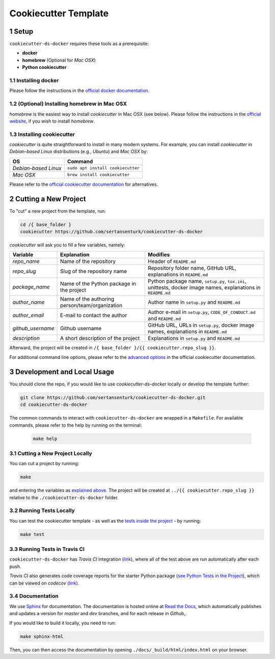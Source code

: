 .. sectnum:: 

#########################################
Cookiecutter Template
#########################################

*****************************************
Setup
*****************************************

``cookiecutter-ds-docker`` requires these tools as a prerequisite:

- **docker**
- **homebrew** (Optional for *Mac OSX*)
- **Python cookiecutter**

Installing docker
=========================================

Please follow the instructions in the `official docker documentation <https://docs.docker.com/get-docker/>`_.

(Optional) Installing homebrew in Mac OSX
=========================================

*homebrew* is the easiest way to install *cookiecutter* in Mac OSX (see below). Please follow the instructions in the `official website <https://brew.sh/>`__, if you wish to install `homebrew`.

Installing cookiecutter
=========================================

*cookiecutter* is quite straightforward to install in many modern systems. For example, you can install `cookiecutter` in *Debian-based Linux* distributions (e.g., *Ubuntu*) and *Mac OSX* by:

+----------------------+-----------------------------------+
| OS                   | Command                           |
+======================+===================================+
| *Debian-based Linux* | ``sudo apt install cookiecutter`` |
+----------------------+-----------------------------------+
| *Mac OSX*            | ``brew install cookiecutter``     |
+----------------------+-----------------------------------+

Please refer to the `official cookiecutter documentation <https://cookiecutter.readthedocs.io/en/latest/installation.html#install-cookiecutter>`__ for alternatives.

*****************************************
Cutting a New Project
*****************************************

To "cut" a new project from the template, run:

.. code:: bash

    cd /{ base_folder }
    cookiecutter https://github.com/sertansenturk/cookiecutter-ds-docker

*cookiecutter* will ask you to fill a few variables, namely:

+----------------------+--------------------------------------------------+----------------------------------------------------------------------------------------------------------------+
| Variable             | Explanation                                      | Modifies                                                                                                       |
+======================+==================================================+================================================================================================================+
| *repo\_name*         | Name of the repository                           | Header of ``README.md``                                                                                        |
+----------------------+--------------------------------------------------+----------------------------------------------------------------------------------------------------------------+
| *repo\_slug*         | Slug of the repository name                      | Repository folder name, GitHub URL, explanations in ``README.md``                                              |
+----------------------+--------------------------------------------------+----------------------------------------------------------------------------------------------------------------+
| *package\_name*      | Name of the Python package in the project        | Python package name, ``setup.py``, ``tox.ini``, unittests, docker image names, explanations in ``README.md``   |
+----------------------+--------------------------------------------------+----------------------------------------------------------------------------------------------------------------+
| *author\_name*       | Name of the authoring person/team/organization   | Author name in ``setup.py`` and ``README.md``                                                                  |
+----------------------+--------------------------------------------------+----------------------------------------------------------------------------------------------------------------+
| *author\_email*      | E-mail to contact the author                     | Author e-mail in ``setup.py``, ``CODE_OF_CONDUCT.md`` and ``README.md``                                        |
+----------------------+--------------------------------------------------+----------------------------------------------------------------------------------------------------------------+
| *github\_username*   | Github username                                  | GitHub URL, URLs in ``setup.py``, docker image names, explanations in ``README.md``                            |
+----------------------+--------------------------------------------------+----------------------------------------------------------------------------------------------------------------+
| *description*        | A short description of the project               | Explanations in ``setup.py`` and ``README.md``                                                                 |
+----------------------+--------------------------------------------------+----------------------------------------------------------------------------------------------------------------+

Afterward, the project will be created in ``/{ base_folder }/{{ cookiecutter.repo_slug }}``.

For additional command line options, please refer to the `advanced options <https://cookiecutter.readthedocs.io/en/latest/advanced/cli_options.html#command-line-options>`__ in the official cookiecutter documentation.

*****************************************
Development and Local Usage
*****************************************

You should clone the repo, if you would like to use *cookiecutter-ds-docker* locally or develop the template further:

.. code:: bash

   git clone https://github.com/sertansenturk/cookiecutter-ds-docker.git
   cd cookiecutter-ds-docker

The common commands to interact with ``cookiecutter-ds-docker`` are wrapped in a ``Makefile``. For available commands, please refer to the help by running on the terminal:

   .. code:: bash

      make help

Cutting a New Project Locally
=========================================

You can cut a project by running:

.. code:: bash

    make

and entering the variables as `explained above <#cutting-a-new-project>`__. The project will be created at ``../{{ cookiecutter.repo_slug }}`` relative to the ``./cookiecutter-ds-docker`` folder.

Running Tests Locally
=========================================

You can test the cookiecutter template - as well as the `tests inside the project <ds_docker_project.html#testing>`__ - by running:

.. code:: bash

    make test

Running Tests in Travis CI
=========================================

``cookiecutter-ds-docker`` has *Travis CI* integration (`link <https://travis-ci.com/github/sertansenturk/cookiecutter-ds-docker>`__), where all of the test above are run automatically after each push. 

*Travis CI* also generates code coverage reports for the starter Python package (`see Python Tests in the Project <ds_docker_project.html#python>`__), which can be viewed on *codecov* (`link <https://codecov.io/gh/sertansenturk/cookiecutter-ds-docker/>`__).

Documentation
=========================================

We use `Sphinx <https://www.sphinx-doc.org>`__ for documentation. The documentation is hosted online at `Read the Docs <https://cookiecutter-ds-docker.readthedocs.io>`_, which automatically publishes and updates a version for *master* and *dev* branches, and for each release in *Github*,.

If you would like to build it locally, you need to run:

.. code:: bash

    make sphinx-html

Then, you can then access the documentation by opening ``./docs/_build/html/index.html`` on your browser.
